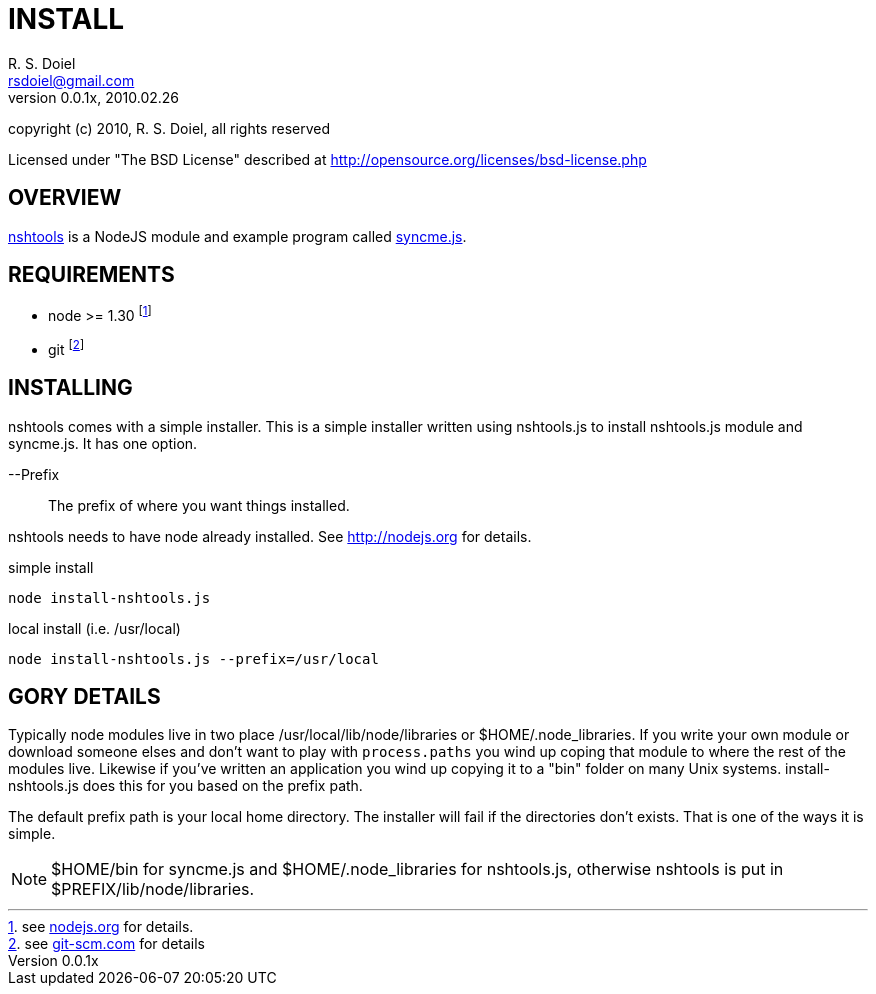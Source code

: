 INSTALL
=======
R. S. Doiel <rsdoiel@gmail.com>
Version, 0.0.1x, 2010.02.26

copyright (c) 2010, R. S. Doiel, all rights reserved

Licensed under "The BSD License" described at http://opensource.org/licenses/bsd-license.php

== OVERVIEW

link:README.asciidoc[nshtools] is a NodeJS module and example program called link:syncme.asciidoc[syncme.js]. 

== REQUIREMENTS

* node >= 1.30 footnote:[see link:http://nodejs.org[nodejs.org] for details.]
* git footnote:[see link:http://git-scm.com/[git-scm.com] for details]

== INSTALLING

nshtools comes with a simple installer. This is a simple installer written using nshtools.js to install nshtools.js module and syncme.js. It has one option.

--Prefix::
        The prefix of where you want things installed.

nshtools needs to have node already installed. See link:http://nodejs.org[http://nodejs.org] for details. 

.simple install
----
node install-nshtools.js
----

.local install (i.e. /usr/local)
----
node install-nshtools.js --prefix=/usr/local
----

== GORY DETAILS

Typically node modules live in two place /usr/local/lib/node/libraries or $HOME/.node_libraries. If you write your own module or download someone elses and don't want to play with `process.paths` you wind up coping that module to where the rest of the modules live.  Likewise if you've written an application you wind up copying it to a "bin" folder on many Unix systems. install-nshtools.js does this for you based on the prefix path.

The default prefix path is your local home directory. The installer will fail if the directories don't exists. That is one of the ways it is simple.

NOTE: $HOME/bin for syncme.js and $HOME/.node_libraries for nshtools.js, otherwise nshtools is put in $PREFIX/lib/node/libraries.
